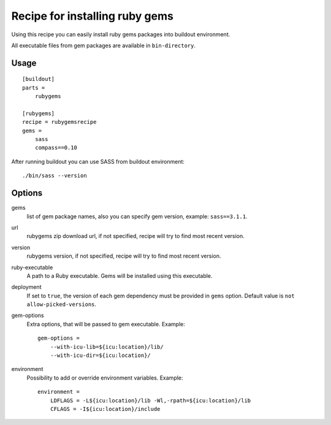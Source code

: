 *******************************
Recipe for installing ruby gems
*******************************

Using this recipe you can easily install ruby gems packages into buildout
environment.

All executable files from gem packages are available in ``bin-directory``.

Usage
=====

::

    [buildout]
    parts =
        rubygems

    [rubygems]
    recipe = rubygemsrecipe
    gems =
        sass
        compass==0.10

After running buildout you can use SASS from buildout environment::

    ./bin/sass --version

Options
=======

gems
    list of gem package names, also you can specify gem version, example:
    ``sass==3.1.1``.

url
    rubygems zip download url, if not specified, recipe will try to find most
    recent version.

version
    rubygems version, if not specified, recipe will try to find most recent
    version.

ruby-executable
    A path to a Ruby executable. Gems will be installed using this executable.

deployment
    If set to ``true``, the version of each gem dependency must be provided in
    ``gems`` option. Default value is ``not allow-picked-versions``. 

gem-options
    Extra options, that will be passed to gem executable. Example::

        gem-options =
            --with-icu-lib=${icu:location}/lib/
            --with-icu-dir=${icu:location}/

environment
    Possibility to add or override environment variables. Example::

        environment =
            LDFLAGS = -L${icu:location}/lib -Wl,-rpath=${icu:location}/lib
            CFLAGS = -I${icu:location}/include
